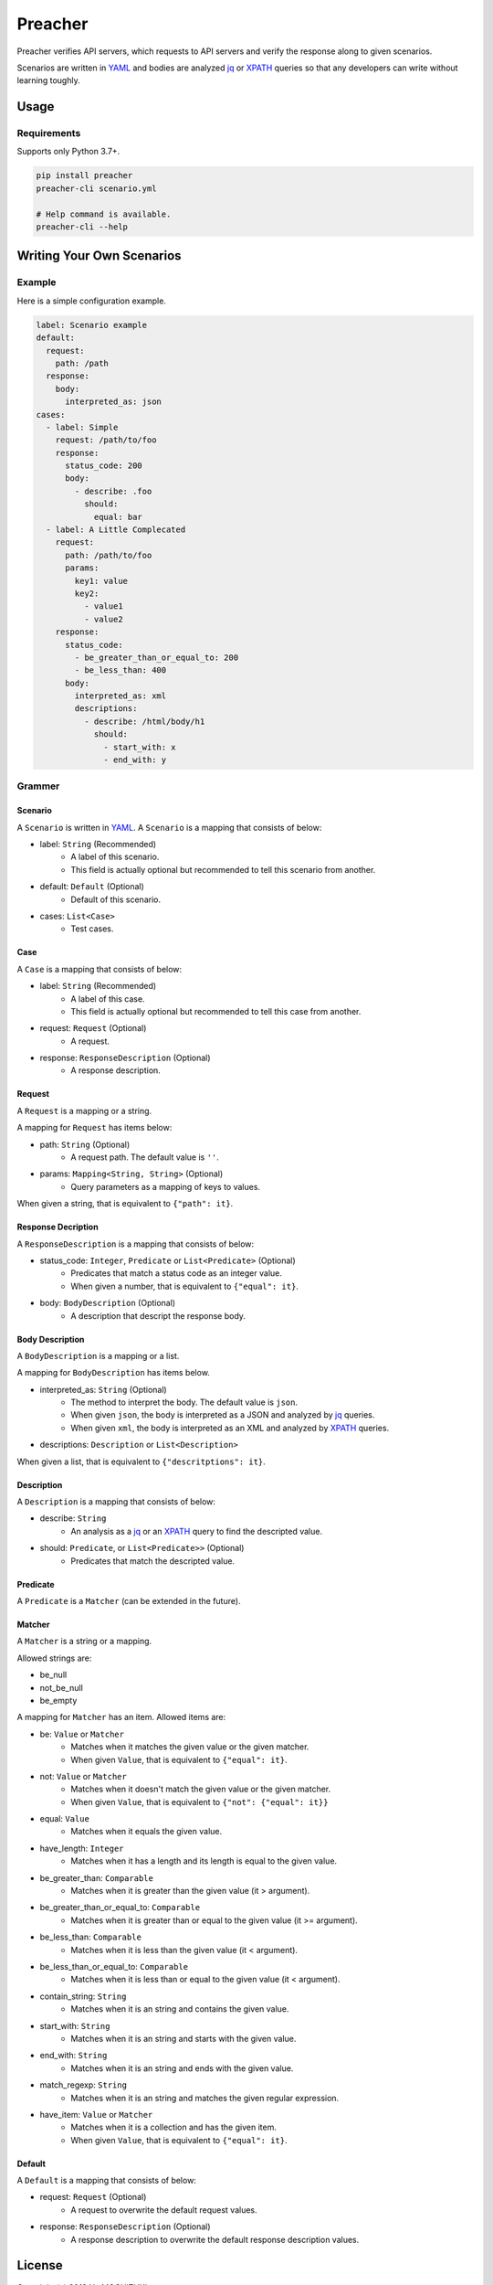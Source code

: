 ========
Preacher
========

.. image:: https://img.shields.io/badge/python-3.7+-blue.svg
    :target: https://www.python.org/
.. image:: https://badge.fury.io/py/preacher.svg
    :target: https://badge.fury.io/py/preacher
.. image:: https://travis-ci.org/ymoch/preacher.svg?branch=master
    :target: https://travis-ci.org/ymoch/preacher
.. image:: https://codecov.io/gh/ymoch/preacher/branch/master/graph/badge.svg
    :target: https://codecov.io/gh/ymoch/preacher
.. image:: https://img.shields.io/lgtm/grade/python/g/ymoch/preacher.svg
    :target: https://lgtm.com/projects/g/ymoch/preacher/context:python

Preacher verifies API servers,
which requests to API servers and verify the response along to given scenarios.

Scenarios are written in `YAML`_ and bodies are analyzed `jq`_ or `XPATH`_ queries
so that any developers can write without learning toughly.


Usage
=====

Requirements
------------
Supports only Python 3.7+.

.. code-block:: sh

    pip install preacher
    preacher-cli scenario.yml

    # Help command is available.
    preacher-cli --help


Writing Your Own Scenarios
==========================

Example
-------
Here is a simple configuration example.

.. code-block:: yaml

    label: Scenario example
    default:
      request:
        path: /path
      response:
        body:
          interpreted_as: json
    cases:
      - label: Simple
        request: /path/to/foo
        response:
          status_code: 200
          body:
            - describe: .foo
              should:
                equal: bar
      - label: A Little Complecated
        request:
          path: /path/to/foo
          params:
            key1: value
            key2:
              - value1
              - value2
        response:
          status_code:
            - be_greater_than_or_equal_to: 200
            - be_less_than: 400
          body:
            interpreted_as: xml
            descriptions:
              - describe: /html/body/h1
                should:
                  - start_with: x
                  - end_with: y

Grammer
-------

Scenario
********
A ``Scenario`` is written in `YAML`_.
A ``Scenario`` is a mapping that consists of below:

- label: ``String`` (Recommended)
    - A label of this scenario.
    - This field is actually optional but recommended to tell this scenario from another.
- default: ``Default`` (Optional)
    - Default of this scenario.
- cases: ``List<Case>``
    - Test cases.

Case
****
A ``Case`` is a mapping that consists of below:

- label: ``String`` (Recommended)
    - A label of this case.
    - This field is actually optional but recommended to tell this case from another.
- request: ``Request`` (Optional)
    - A request.
- response: ``ResponseDescription`` (Optional)
    - A response description.

Request
*******
A ``Request`` is a mapping or a string.

A mapping for ``Request`` has items below:

- path: ``String`` (Optional)
    - A request path. The default value is ``''``.
- params: ``Mapping<String, String>`` (Optional)
    - Query parameters as a mapping of keys to values.

When given a string, that is equivalent to ``{"path": it}``.

Response Decription
*******************
A ``ResponseDescription`` is a mapping that consists of below:

- status_code: ``Integer``, ``Predicate`` or ``List<Predicate>`` (Optional)
    - Predicates that match a status code as an integer value.
    - When given a number, that is equivalent to ``{"equal": it}``.
- body: ``BodyDescription`` (Optional)
    - A description that descript the response body.

Body Description
****************
A ``BodyDescription`` is a mapping or a list.

A mapping for ``BodyDescription`` has items below.

- interpreted_as: ``String`` (Optional)
    - The method to interpret the body. The default value is ``json``.
    - When given ``json``, the body is interpreted as a JSON and analyzed by `jq`_ queries.
    - When given ``xml``, the body is interpreted as an XML and analyzed by `XPATH`_ queries.
- descriptions: ``Description`` or ``List<Description>``

When given a list, that is equivalent to ``{"descritptions": it}``.

Description
***********
A ``Description`` is a mapping that consists of below:

- describe: ``String``
    - An analysis as a `jq`_ or an `XPATH`_ query to find the descripted value.
- should: ``Predicate``, or ``List<Predicate>>`` (Optional)
    - Predicates that match the descripted value.

Predicate
*********
A ``Predicate`` is a ``Matcher`` (can be extended in the future).

Matcher
*******
A ``Matcher`` is a string or a mapping.

Allowed strings are:

- be_null
- not_be_null
- be_empty

A mapping for ``Matcher`` has an item. Allowed items are:

- be: ``Value`` or ``Matcher``
    - Matches when it matches the given value or the given matcher.
    - When given ``Value``, that is equivalent to ``{"equal": it}``.
- not: ``Value`` or ``Matcher``
    - Matches when it doesn't match the given value or the given matcher.
    - When given ``Value``, that is equivalent to ``{"not": {"equal": it}}``
- equal: ``Value``
    - Matches when it equals the given value.
- have_length: ``Integer``
    - Matches when it has a length and its length is equal to the given value.
- be_greater_than: ``Comparable``
    - Matches when it is greater than the given value (it > argument).
- be_greater_than_or_equal_to: ``Comparable``
    - Matches when it is greater than or equal to the given value (it >= argument).
- be_less_than: ``Comparable``
    - Matches when it is less than the given value (it < argument).
- be_less_than_or_equal_to: ``Comparable``
    - Matches when it is less than or equal to the given value (it < argument).
- contain_string: ``String``
    - Matches when it is an string and contains the given value.
- start_with: ``String``
    - Matches when it is an string and starts with the given value.
- end_with: ``String``
    - Matches when it is an string and ends with the given value.
- match_regexp: ``String``
    - Matches when it is an string and matches the given regular expression.
- have_item: ``Value`` or ``Matcher``
    - Matches when it is a collection and has the given item.
    - When given ``Value``, that is equivalent to ``{"equal": it}``.

Default
*******
A ``Default`` is a mapping that consists of below:

- request: ``Request`` (Optional)
    - A request to overwrite the default request values.
- response: ``ResponseDescription`` (Optional)
    - A response description to overwrite the default response description values.

.. _YAML: https://yaml.org/
.. _jq: https://stedolan.github.io/jq/
.. _XPATH: https://www.w3.org/TR/xpath/all/
.. _pipenv: https://pipenv.readthedocs.io/

License
=======
.. image:: https://img.shields.io/badge/License-MIT-brightgreen.svg
    :target: https://opensource.org/licenses/MIT

Copyright (c) 2018 Yu MOCHIZUKI

